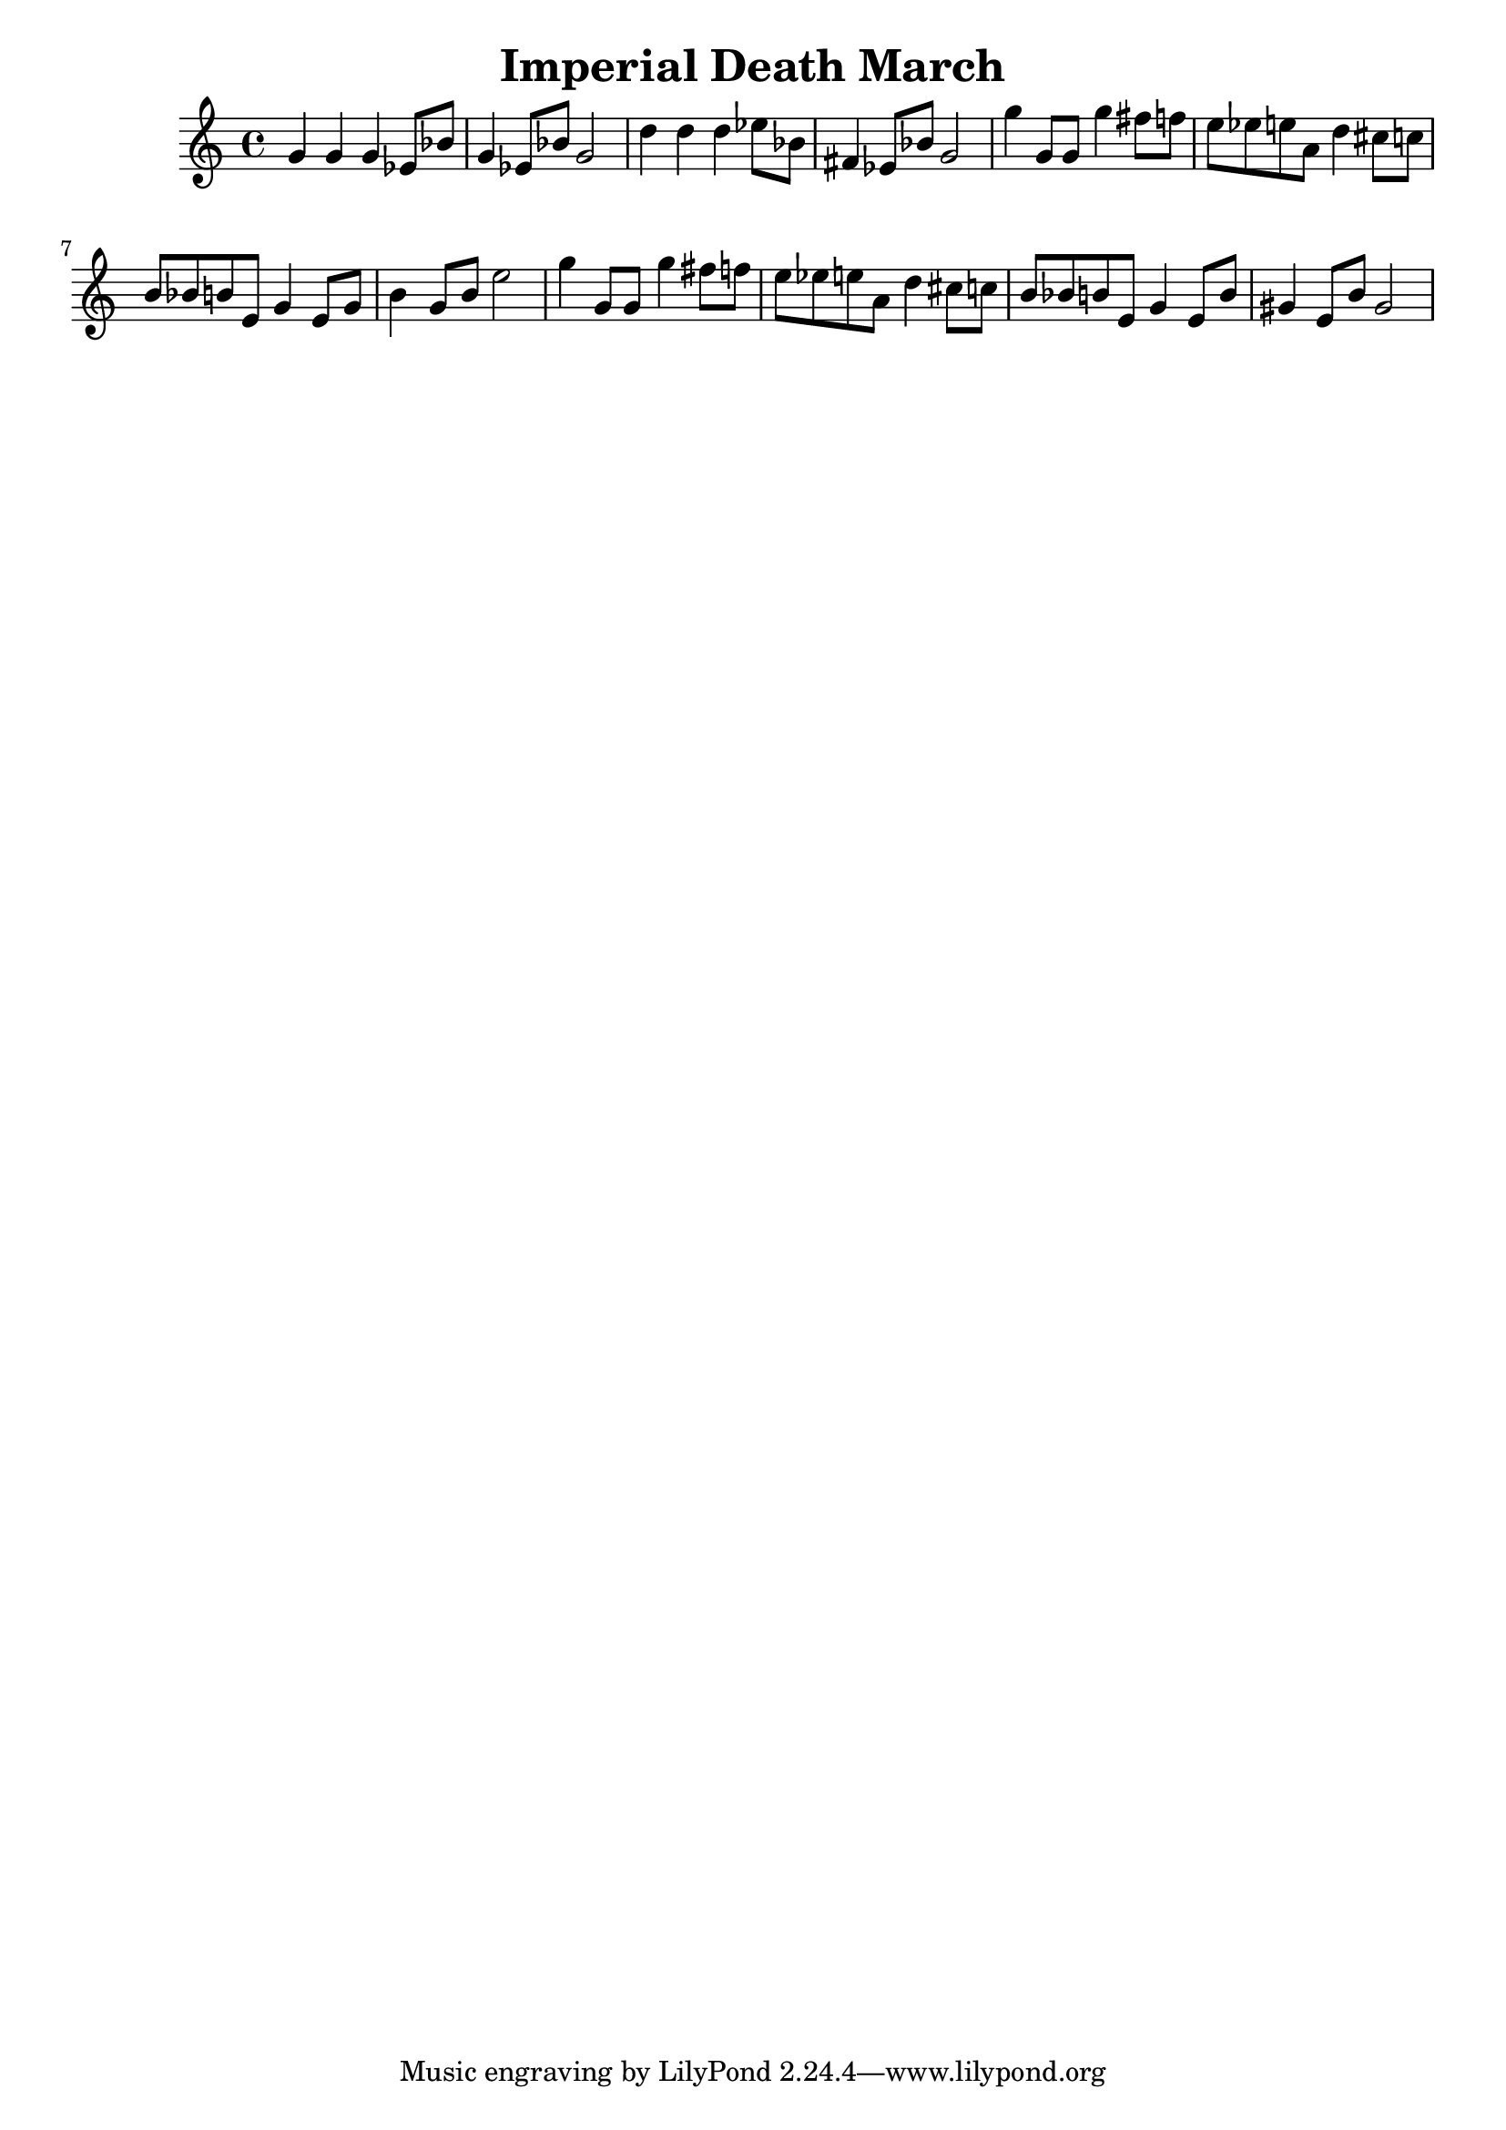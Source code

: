 \header
{
    title = "Imperial Death March"
}

\relative c''
{
    g4 g g ees8 bes' g4 ees8 bes' g2 d'4 d d ees8 bes fis4 ees8 bes' g2
    g'4 g,8 g g'4 fis8 f e8 ees e a, d4 cis8 c b bes b e, g4 e8 g b4 g8 b e2
    g4 g,8 g g'4 fis8 f e8 ees e a, d4 cis8 c b bes b e, g4 e8 b' gis4 e8 b' gis2
}

\version "2.12.2"
